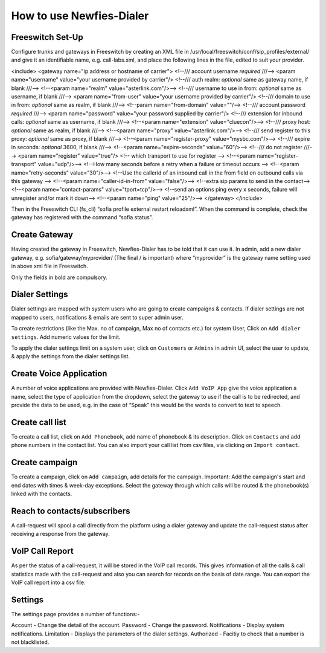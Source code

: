 .. _how-to-use-it:

=========================
How to use Newfies-Dialer
=========================

Freeswitch Set-Up
-----------------
Configure trunks and gateways in Freeswitch by creating an XML file in 
/usr/local/freeswitch/conf/sip_profiles/external/ and give it an identifiable name, 
e.g. call-labs.xml, and place the following lines in the file, edited to suit your provider.

<include>
<gateway name="ip address or hostname of carrier">
<!--/// account username *required* ///-->
<param name="username" value="your username provided by carrier"/>
<!--/// auth realm: *optional* same as gateway name, if blank ///-->
<!--<param name="realm" value="asterlink.com"/>-->
<!--/// username to use in from: *optional* same as username, if blank ///-->
<param name="from-user" value="your username provided by carrier"/>
<!--/// domain to use in from: *optional* same as realm, if blank ///-->
<!--param name="from-domain" value=""/-->
<!--/// account password *required* ///-->
<param name="password" value="your password supplied by carrier"/>
<!--/// extension for inbound calls: *optional* same as username, if blank ///-->
<!--<param name="extension" value="cluecon"/>-->
<!--/// proxy host: *optional* same as realm, if blank ///-->
<!--<param name="proxy" value="asterlink.com"/>-->
<!--/// send register to this proxy: *optional* same as proxy, if blank ///-->
<!--<param name="register-proxy" value="mysbc.com"/>-->
<!--/// expire in seconds: *optional* 3600, if blank ///-->
<!--<param name="expire-seconds" value="60"/>-->
<!--/// do not register ///-->
<param name="register" value="true"/>
<!-- which transport to use for register -->
<!--<param name="register-transport" value="udp"/>-->
<!--How many seconds before a retry when a failure or timeout occurs -->
<!--<param name="retry-seconds" value="30"/>-->
<!--Use the callerid of an inbound call in the from field on outbound calls via this gateway -->
<!--<param name="caller-id-in-from" value="false"/>-->
<!--extra sip params to send in the contact-->
<!--<param name="contact-params" value="tport=tcp"/>-->
<!--send an options ping every x seconds, failure will unregister and/or mark it down-->
<!--<param name="ping" value="25"/>-->
</gateway>
</include>

Then in the Freeswitch CLI (fs_cli) “sofia profile external restart reloadxml”. When the command is 
complete, check the gateway has registered with the command “sofia status”.

Create Gateway
-----------------
Having created the gateway in Freeswitch, Newfies-Dialer has to be told that it can use it. In 
admin,  add a new dialer gateway, e.g. sofia/gateway/myprovider/ (The final / is important) where 
“myprovider” is the gateway name setting used in above xml file in Freeswitch.

Only the fields in bold are compulsory.

.. _apply-dialer-settings:

Dialer Settings
---------------

Dialer settings are mapped with system users who are going to create campaigns & contacts. If dialer 
settings are not mapped to users, notifications & emails are sent to super admin user.

To create restrictions (like the Max. no of campaign, Max no of contacts etc.) for
system User, Click on ``Add dialer settings``. Add numeric values for the limit.

To apply the dialer settings limit on a system user, click on ``Customers`` or ``Admins`` 
in admin UI, select the user to update, & apply the settings from the dialer settings list.


.. _Voice App:

Create Voice Application
----------------------------

A number of voice applications are provided with Newfies-Dialer. Click ``Add VoIP App`` give the  
voice application a name, select the type of  application from the dropdown, select the gateway 
to use if the call is to be redirected, and provide the data to be used, e.g. in the case of “Speak” 
this would be the words to convert to text to speech.


.. _call-list:

Create call list
----------------

To create a call list, click on ``Add Phonebook``, add name of phonebook & its
description. Click on ``Contacts`` and add phone numbers in the contact list.
You can also import your call list from csv files, via clicking on
``Import contact``.


.. _campaign:

Create campaign
---------------

To create a campaign, click on ``Add campaign``, add details for the campaign.
Important: Add the campaign's start and end dates with times & week-day
exceptions. Select the gateway through which calls will be routed & the phonebook(s)
linked with the contacts.


.. _reach-to-contact:

Reach to contacts/subscribers
-----------------------------

A call-request will spool a call directly from the platform using a dialer gateway
and update the call-request status after receiving a response from the gateway.


.. _call-report:

VoIP Call Report
----------------

As per the status of a call-request, it will be stored in the VoIP call records.
This gives information of all the calls & call statistics made with the call-request
and also you can search for records on the basis of date range. You can export the VoIP
call report into a csv file.


.. _Settings:

Settings
--------

The settings page provides a number of functions:-

Account - Change the detail of the account.
Password - Change the password.
Notifications - Display system notifications.
Limitation - Displays the parameters of the dialer settings.
Authorized - Facitiy to check that a number is not blacklisted.